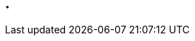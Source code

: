 
// strange name ================================TOC-space.asciidoc
// so that it appears as visual space in the file that does the includes of the subfiles.


:leveloffset: 0


:!sectnums:


== .


// this section serves solely as a space in the TOC (Table Of Contents), between numbered content and appendixes

:sectnums:
